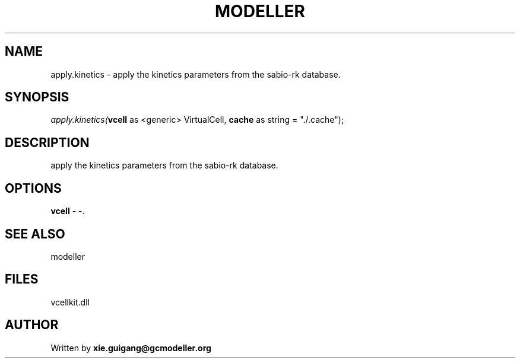 .\" man page create by R# package system.
.TH MODELLER 4 2000-1月 "apply.kinetics" "apply.kinetics"
.SH NAME
apply.kinetics \- apply the kinetics parameters from the sabio-rk database.
.SH SYNOPSIS
\fIapply.kinetics(\fBvcell\fR as <generic> VirtualCell, 
\fBcache\fR as string = "./.cache");\fR
.SH DESCRIPTION
.PP
apply the kinetics parameters from the sabio-rk database.
.PP
.SH OPTIONS
.PP
\fBvcell\fB \fR\- -. 
.PP
.SH SEE ALSO
modeller
.SH FILES
.PP
vcellkit.dll
.PP
.SH AUTHOR
Written by \fBxie.guigang@gcmodeller.org\fR
